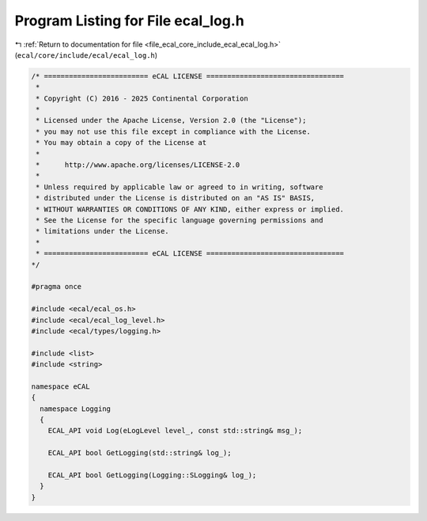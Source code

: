 
.. _program_listing_file_ecal_core_include_ecal_ecal_log.h:

Program Listing for File ecal_log.h
===================================

|exhale_lsh| :ref:`Return to documentation for file <file_ecal_core_include_ecal_ecal_log.h>` (``ecal/core/include/ecal/ecal_log.h``)

.. |exhale_lsh| unicode:: U+021B0 .. UPWARDS ARROW WITH TIP LEFTWARDS

.. code-block:: cpp

   /* ========================= eCAL LICENSE =================================
    *
    * Copyright (C) 2016 - 2025 Continental Corporation
    *
    * Licensed under the Apache License, Version 2.0 (the "License");
    * you may not use this file except in compliance with the License.
    * You may obtain a copy of the License at
    * 
    *      http://www.apache.org/licenses/LICENSE-2.0
    * 
    * Unless required by applicable law or agreed to in writing, software
    * distributed under the License is distributed on an "AS IS" BASIS,
    * WITHOUT WARRANTIES OR CONDITIONS OF ANY KIND, either express or implied.
    * See the License for the specific language governing permissions and
    * limitations under the License.
    *
    * ========================= eCAL LICENSE =================================
   */
   
   #pragma once
   
   #include <ecal/ecal_os.h>
   #include <ecal/ecal_log_level.h>
   #include <ecal/types/logging.h>
   
   #include <list>
   #include <string>
   
   namespace eCAL
   {  
     namespace Logging
     {
       ECAL_API void Log(eLogLevel level_, const std::string& msg_);
   
       ECAL_API bool GetLogging(std::string& log_);
   
       ECAL_API bool GetLogging(Logging::SLogging& log_);
     }
   }
